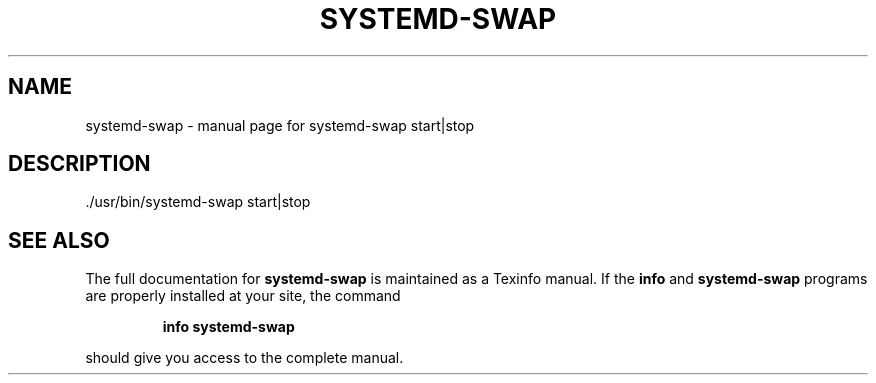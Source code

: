 .\" DO NOT MODIFY THIS FILE!  It was generated by help2man 1.48.3.
.TH SYSTEMD-SWAP "1" "July 2021" "systemd-swap start|stop" "User Commands"
.SH NAME
systemd-swap \- manual page for systemd-swap start|stop
.SH DESCRIPTION
\&./usr/bin/systemd\-swap start|stop
.SH "SEE ALSO"
The full documentation for
.B systemd-swap
is maintained as a Texinfo manual.  If the
.B info
and
.B systemd-swap
programs are properly installed at your site, the command
.IP
.B info systemd-swap
.PP
should give you access to the complete manual.
